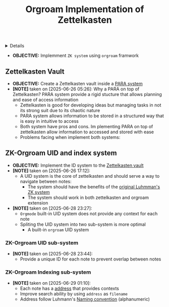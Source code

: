 :PROPERTIES:
:ID: ed25e00c-0539-4cda-a657-c99cb4eb107d
:ROAM_ORIGIN: e1667d79-80b5-4c16-8f1c-c83a60547108
:END:
#+TITLE: Orgroam Implementation of Zettelkasten

#+OPTIONS: title:nil tags:nil todo:nil ^:nil f:t num:t pri:nil toc:t
#+LATEX_HEADER: \renewcommand\maketitle{} \usepackage[scaled]{helvet} \renewcommand\familydefault{\sfdefault}
#+TODO: TODO(t) (e) DOIN(d) PEND(p) OUTL(o) EXPL(x) FDBK(b) WAIT(w) NEXT(n) IDEA(i) | ABRT(a) PRTL(r) RVIW(v) DONE(f)
#+FILETAGS: :DOC:PROJECT:PACKAGES:ZETTELKASTEN:ORGROAM:
#+HTML:<details>

* Orgroam Implementation of Zettelkasten :DOC:META:PACKAGES:ZETTELKASTEN:ORGROAM:
:PROPERTIES:
:ID:       1902d6da-cad7-4fd8-9de5-001ede5334e1
:END:
#+HTML:</details>
- *OBJECTIVE:* Implemment =ZK system= using =orgroam= framwork
** Zettelkasten Vault
:PROPERTIES:
:ID:       e1fba411-956b-4add-b9d9-8882888d76c9
:END:
- *OBJECTIVE:* Create a Zettelkasten vault inside a [[id:5ee85686-4255-4634-afbc-c364fa16a025][PARA system]]
- *[NOTE]* taken on [2025-06-26 05:26]:
  Why a PARA on top of Zettelkasten? PARA system provide a rigid stucture that allows planning and ease of access information
  - Zettelkasten is good for developing ideas but managing tasks in not its strong suit due to its chaotic nature
  - PARA system allows information to be stored in a structured way that is easy in intuitive to access
  - Both system have pros and cons. Im plementing PARA on top of zettelkasten allow information to accessed and stored with ease
  - Problems facing when implement both systems:
** ZK-Orgroam UID and index system
:PROPERTIES:
:ID:       9f057f7e-6a65-448a-b19d-784ecb100a46
:END:
- *OBJECTIVE:* Implement the ID system to the [[id:e1fba411-956b-4add-b9d9-8882888d76c9][Zettelkasten vault]]
- *[NOTE]* taken on [2025-06-26 17:12]:
  - A UID system is the core of zettelkasten and should serve a way to navigate between notes:
    - The system should have the benefits of the [[id:0ce0544c-320b-4aef-9bad-14564ee61474][original Luhmman's ZK system]]
    - The system should work in both zettelkasten and orgroam extension
- *[NOTE]* taken on [2025-06-28 23:27]:
  - =Orgmode= built-in UID system does not provide any context for each note
  - Spliting the UID system into two sub-system is more optimal
      - A built-in =orgroam= UID system
*** ZK-Orgroam UID sub-system
- *[NOTE]* taken on [2025-06-28 23:44]:
  - Provide a unique ID for each note to prevent overlap between notes
*** ZK-Orgroam Indexing sub-system
- *[NOTE]* taken on [2025-06-29 01:10]:
  - Each note has a [[id:242353ef-f564-47bf-985f-8816c09cd780][address]] that provides contexts
  - Improve search ability by using =address= as =filename=
  - Address follow Luhmann's [[id:f78fe37b-4ff7-4a73-86e9-16ccf28a4888][Naming convention]] (alphanumeric)
